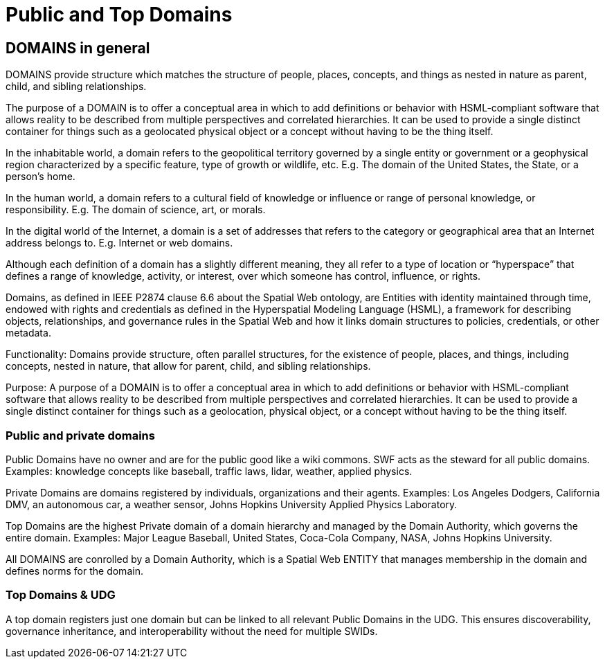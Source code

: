 = Public and Top Domains

== DOMAINS in general

DOMAINS provide structure which matches the structure of people, places, concepts, and things as nested in nature as parent, child, and sibling relationships.

The purpose of a DOMAIN is to offer a conceptual area in which to add definitions or behavior with HSML-compliant software that allows reality to be described from multiple perspectives and correlated hierarchies. It can be used to provide a single distinct container for things such as a geolocated physical object or a concept without having to be the thing itself.

In the inhabitable world, a domain refers to the geopolitical territory governed by a single entity or government or a geophysical region characterized by a specific feature, type of growth or wildlife, etc. E.g. The domain of the United States, the State, or a person's home.

In the human world, a domain refers to a cultural field of knowledge or influence or range of personal knowledge, or responsibility. E.g. The domain of science, art, or morals.

In the digital world of the Internet, a domain is a set of addresses that refers to the category or geographical area that an Internet address belongs to. E.g. Internet or web domains.

Although each definition of a domain has a slightly different meaning, they all refer to a type of location or “hyperspace” that defines a range of knowledge, activity, or interest, over which someone has control, influence, or rights.

Domains, as defined in IEEE P2874 clause 6.6 about the Spatial Web ontology, are Entities with identity maintained through time, endowed with rights and credentials as defined in the Hyperspatial Modeling Language (HSML), a framework for describing objects, relationships, and governance rules in the Spatial Web and how it links domain structures to policies, credentials, or other metadata.

Functionality: Domains provide structure, often parallel structures, for the existence of people, places, and things, including concepts, nested in nature, that allow for parent, child, and sibling relationships.

Purpose: A purpose of a DOMAIN is to offer a conceptual area in which to add definitions or behavior with HSML-compliant software that allows reality to be described from multiple perspectives and correlated hierarchies. It can be used to provide a single distinct container for things such as a geolocation, physical object, or a concept without having to be the thing itself.


=== Public and private domains

Public Domains have no owner and are for the public good like a wiki commons.  SWF acts as the steward for all public domains. Examples: knowledge concepts like baseball, traffic laws, lidar, weather, applied physics.

Private Domains are domains registered by individuals, organizations and their agents.
Examples: Los Angeles Dodgers, California DMV, an autonomous car, a weather sensor, Johns Hopkins University Applied Physics Laboratory.

Top Domains are the highest Private domain of a domain hierarchy and managed by the Domain Authority, which governs the entire domain.  Examples: Major League Baseball, United States, Coca-Cola Company, NASA, Johns Hopkins University.

All DOMAINS are conrolled by a Domain Authority, which is a Spatial Web ENTITY that manages membership in the domain and defines norms for the domain.


=== Top Domains & UDG

A top domain registers just one domain but can be linked to all relevant Public Domains in the UDG.
This ensures discoverability, governance inheritance, and interoperability without the need for multiple SWIDs.












